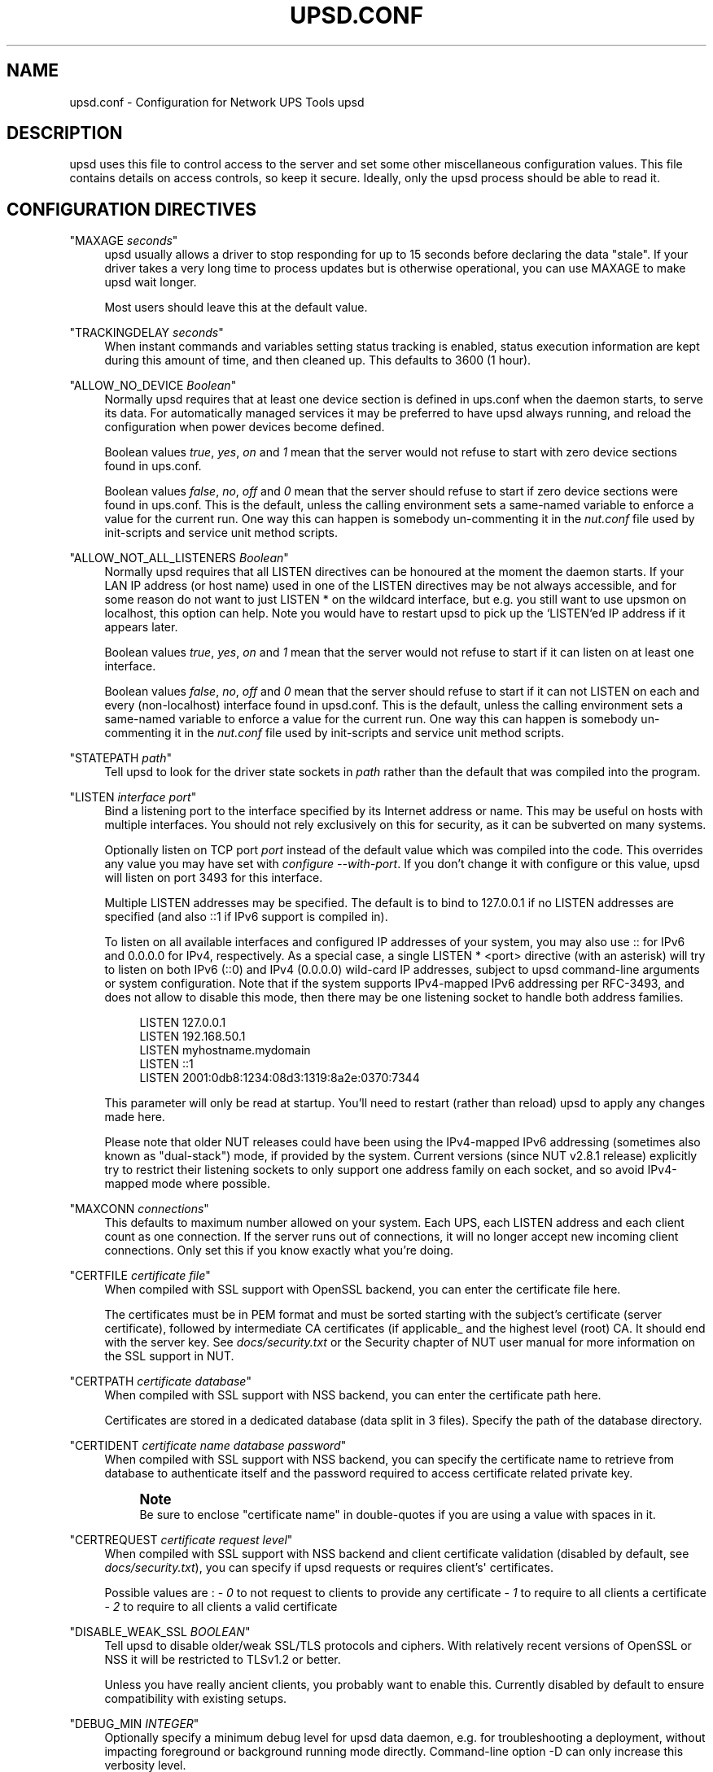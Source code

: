 '\" t
.\"     Title: upsd.conf
.\"    Author: [FIXME: author] [see http://www.docbook.org/tdg5/en/html/author]
.\" Generator: DocBook XSL Stylesheets vsnapshot <http://docbook.sf.net/>
.\"      Date: 04/02/2024
.\"    Manual: NUT Manual
.\"    Source: Network UPS Tools 2.8.2
.\"  Language: English
.\"
.TH "UPSD\&.CONF" "5" "04/02/2024" "Network UPS Tools 2\&.8\&.2" "NUT Manual"
.\" -----------------------------------------------------------------
.\" * Define some portability stuff
.\" -----------------------------------------------------------------
.\" ~~~~~~~~~~~~~~~~~~~~~~~~~~~~~~~~~~~~~~~~~~~~~~~~~~~~~~~~~~~~~~~~~
.\" http://bugs.debian.org/507673
.\" http://lists.gnu.org/archive/html/groff/2009-02/msg00013.html
.\" ~~~~~~~~~~~~~~~~~~~~~~~~~~~~~~~~~~~~~~~~~~~~~~~~~~~~~~~~~~~~~~~~~
.ie \n(.g .ds Aq \(aq
.el       .ds Aq '
.\" -----------------------------------------------------------------
.\" * set default formatting
.\" -----------------------------------------------------------------
.\" disable hyphenation
.nh
.\" disable justification (adjust text to left margin only)
.ad l
.\" -----------------------------------------------------------------
.\" * MAIN CONTENT STARTS HERE *
.\" -----------------------------------------------------------------
.SH "NAME"
upsd.conf \- Configuration for Network UPS Tools upsd
.SH "DESCRIPTION"
.sp
upsd uses this file to control access to the server and set some other miscellaneous configuration values\&. This file contains details on access controls, so keep it secure\&. Ideally, only the upsd process should be able to read it\&.
.SH "CONFIGURATION DIRECTIVES"
.PP
"MAXAGE \fIseconds\fR"
.RS 4
upsd usually allows a driver to stop responding for up to 15 seconds before declaring the data "stale"\&. If your driver takes a very long time to process updates but is otherwise operational, you can use MAXAGE to make upsd wait longer\&.
.sp
Most users should leave this at the default value\&.
.RE
.PP
"TRACKINGDELAY \fIseconds\fR"
.RS 4
When instant commands and variables setting status tracking is enabled, status execution information are kept during this amount of time, and then cleaned up\&. This defaults to 3600 (1 hour)\&.
.RE
.PP
"ALLOW_NO_DEVICE \fIBoolean\fR"
.RS 4
Normally upsd requires that at least one device section is defined in ups\&.conf when the daemon starts, to serve its data\&. For automatically managed services it may be preferred to have upsd always running, and reload the configuration when power devices become defined\&.
.sp
Boolean values
\fItrue\fR,
\fIyes\fR,
\fIon\fR
and
\fI1\fR
mean that the server would not refuse to start with zero device sections found in ups\&.conf\&.
.sp
Boolean values
\fIfalse\fR,
\fIno\fR,
\fIoff\fR
and
\fI0\fR
mean that the server should refuse to start if zero device sections were found in ups\&.conf\&. This is the default, unless the calling environment sets a same\-named variable to enforce a value for the current run\&. One way this can happen is somebody un\-commenting it in the
\fInut\&.conf\fR
file used by init\-scripts and service unit method scripts\&.
.RE
.PP
"ALLOW_NOT_ALL_LISTENERS \fIBoolean\fR"
.RS 4
Normally upsd requires that all
LISTEN
directives can be honoured at the moment the daemon starts\&. If your LAN IP address (or host name) used in one of the
LISTEN
directives may be not always accessible, and for some reason do not want to just
LISTEN *
on the wildcard interface, but e\&.g\&. you still want to use
upsmon
on
localhost, this option can help\&. Note you would have to restart
upsd
to pick up the `LISTEN`ed IP address if it appears later\&.
.sp
Boolean values
\fItrue\fR,
\fIyes\fR,
\fIon\fR
and
\fI1\fR
mean that the server would not refuse to start if it can listen on at least one interface\&.
.sp
Boolean values
\fIfalse\fR,
\fIno\fR,
\fIoff\fR
and
\fI0\fR
mean that the server should refuse to start if it can not LISTEN on each and every (non\-localhost) interface found in upsd\&.conf\&. This is the default, unless the calling environment sets a same\-named variable to enforce a value for the current run\&. One way this can happen is somebody un\-commenting it in the
\fInut\&.conf\fR
file used by init\-scripts and service unit method scripts\&.
.RE
.PP
"STATEPATH \fIpath\fR"
.RS 4
Tell upsd to look for the driver state sockets in
\fIpath\fR
rather than the default that was compiled into the program\&.
.RE
.PP
"LISTEN \fIinterface\fR \fIport\fR"
.RS 4
Bind a listening port to the interface specified by its Internet address or name\&. This may be useful on hosts with multiple interfaces\&. You should not rely exclusively on this for security, as it can be subverted on many systems\&.
.sp
Optionally listen on TCP port
\fIport\fR
instead of the default value which was compiled into the code\&. This overrides any value you may have set with
\fIconfigure \-\-with\-port\fR\&. If you don\(cqt change it with configure or this value, upsd will listen on port 3493 for this interface\&.
.sp
Multiple LISTEN addresses may be specified\&. The default is to bind to
127\&.0\&.0\&.1
if no LISTEN addresses are specified (and also
::1
if IPv6 support is compiled in)\&.
.sp
To listen on all available interfaces and configured IP addresses of your system, you may also use
::
for IPv6 and
0\&.0\&.0\&.0
for IPv4, respectively\&. As a special case, a single
LISTEN * <port>
directive (with an asterisk) will try to listen on both IPv6 (::0) and IPv4 (0\&.0\&.0\&.0) wild\-card IP addresses, subject to
upsd
command\-line arguments or system configuration\&. Note that if the system supports IPv4\-mapped IPv6 addressing per RFC\-3493, and does not allow to disable this mode, then there may be one listening socket to handle both address families\&.
.sp
.if n \{\
.RS 4
.\}
.nf
LISTEN 127\&.0\&.0\&.1
LISTEN 192\&.168\&.50\&.1
LISTEN myhostname\&.mydomain
LISTEN ::1
LISTEN 2001:0db8:1234:08d3:1319:8a2e:0370:7344
.fi
.if n \{\
.RE
.\}
.sp
This parameter will only be read at startup\&. You\(cqll need to restart (rather than reload) upsd to apply any changes made here\&.
.sp
Please note that older NUT releases could have been using the IPv4\-mapped IPv6 addressing (sometimes also known as "dual\-stack") mode, if provided by the system\&. Current versions (since NUT v2\&.8\&.1 release) explicitly try to restrict their listening sockets to only support one address family on each socket, and so avoid IPv4\-mapped mode where possible\&.
.RE
.PP
"MAXCONN \fIconnections\fR"
.RS 4
This defaults to maximum number allowed on your system\&. Each UPS, each LISTEN address and each client count as one connection\&. If the server runs out of connections, it will no longer accept new incoming client connections\&. Only set this if you know exactly what you\(cqre doing\&.
.RE
.PP
"CERTFILE \fIcertificate file\fR"
.RS 4
When compiled with SSL support with OpenSSL backend, you can enter the certificate file here\&.
.sp
The certificates must be in PEM format and must be sorted starting with the subject\(cqs certificate (server certificate), followed by intermediate CA certificates (if applicable_ and the highest level (root) CA\&. It should end with the server key\&. See
\fIdocs/security\&.txt\fR
or the Security chapter of NUT user manual for more information on the SSL support in NUT\&.
.RE
.PP
"CERTPATH \fIcertificate database\fR"
.RS 4
When compiled with SSL support with NSS backend, you can enter the certificate path here\&.
.sp
Certificates are stored in a dedicated database (data split in 3 files)\&. Specify the path of the database directory\&.
.RE
.PP
"CERTIDENT \fIcertificate name\fR \fIdatabase password\fR"
.RS 4
When compiled with SSL support with NSS backend, you can specify the certificate name to retrieve from database to authenticate itself and the password required to access certificate related private key\&.
.if n \{\
.sp
.\}
.RS 4
.it 1 an-trap
.nr an-no-space-flag 1
.nr an-break-flag 1
.br
.ps +1
\fBNote\fR
.ps -1
.br
Be sure to enclose "certificate name" in double\-quotes if you are using a value with spaces in it\&.
.sp .5v
.RE
.RE
.PP
"CERTREQUEST \fIcertificate request level\fR"
.RS 4
When compiled with SSL support with NSS backend and client certificate validation (disabled by default, see
\fIdocs/security\&.txt\fR), you can specify if upsd requests or requires client\(cqs\*(Aq certificates\&.
.sp
Possible values are : \-
\fI0\fR
to not request to clients to provide any certificate \-
\fI1\fR
to require to all clients a certificate \-
\fI2\fR
to require to all clients a valid certificate
.RE
.PP
"DISABLE_WEAK_SSL \fIBOOLEAN\fR"
.RS 4
Tell upsd to disable older/weak SSL/TLS protocols and ciphers\&. With relatively recent versions of OpenSSL or NSS it will be restricted to TLSv1\&.2 or better\&.
.sp
Unless you have really ancient clients, you probably want to enable this\&. Currently disabled by default to ensure compatibility with existing setups\&.
.RE
.PP
"DEBUG_MIN \fIINTEGER\fR"
.RS 4
Optionally specify a minimum debug level for
upsd
data daemon, e\&.g\&. for troubleshooting a deployment, without impacting foreground or background running mode directly\&. Command\-line option
\-D
can only increase this verbosity level\&.
.if n \{\
.sp
.\}
.RS 4
.it 1 an-trap
.nr an-no-space-flag 1
.nr an-break-flag 1
.br
.ps +1
\fBNote\fR
.ps -1
.br
if the running daemon receives a
reload
command, presence of the
DEBUG_MIN NUMBER
value in the configuration file can be used to tune debugging verbosity in the running service daemon (it is recommended to comment it away or set the minimum to explicit zero when done, to avoid huge journals and I/O system abuse)\&. Keep in mind that for this run\-time tuning, the
DEBUG_MIN
value
\fBpresent\fR
in
\fBreloaded\fR
configuration files is applied instantly and overrides any previously set value, from file or CLI options, regardless of older logging level being higher or lower than the newly found number; a missing (or commented away) value however does not change the previously active logging verbosity\&.
.sp .5v
.RE
.RE
.SH "SEE ALSO"
.sp
\fBupsd\fR(8), \fBnutupsdrv\fR(8), \fBupsd.users\fR(5)
.SS "Internet resources:"
.sp
The NUT (Network UPS Tools) home page: https://www\&.networkupstools\&.org/

